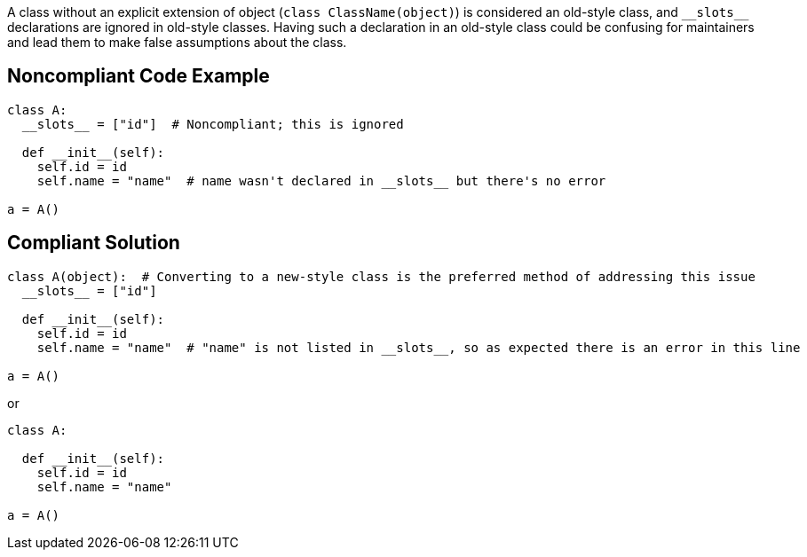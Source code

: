 A class without an explicit extension of object (``++class ClassName(object)++``) is considered an old-style class, and ``++__slots__++`` declarations are ignored in old-style classes. Having such a declaration in an old-style class could be confusing for maintainers and lead them to make false assumptions about the class.

== Noncompliant Code Example

----
class A:
  __slots__ = ["id"]  # Noncompliant; this is ignored

  def __init__(self):
    self.id = id
    self.name = "name"  # name wasn't declared in __slots__ but there's no error

a = A()
----

== Compliant Solution

----
class A(object):  # Converting to a new-style class is the preferred method of addressing this issue
  __slots__ = ["id"]

  def __init__(self):
    self.id = id
    self.name = "name"  # "name" is not listed in __slots__, so as expected there is an error in this line

a = A()
----
or

----
class A:

  def __init__(self):
    self.id = id
    self.name = "name"

a = A()
----
